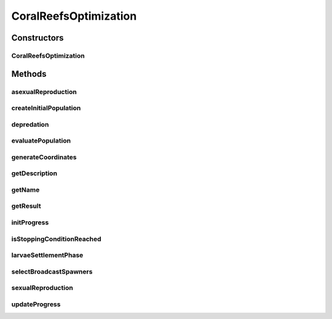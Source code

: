 .. java:import:: org.uma.jmetal.algorithm.impl AbstractCoralReefsOptimization

.. java:import:: org.uma.jmetal.operator CrossoverOperator

.. java:import:: org.uma.jmetal.operator MutationOperator

.. java:import:: org.uma.jmetal.operator SelectionOperator

.. java:import:: org.uma.jmetal.problem Problem

.. java:import:: org.uma.jmetal.util.pseudorandom.impl MersenneTwisterGenerator

.. java:import:: java.util ArrayList

.. java:import:: java.util Collections

.. java:import:: java.util Comparator

.. java:import:: java.util List

CoralReefsOptimization
======================

.. java:package:: org.uma.jmetal.algorithm.singleobjective.coralreefsoptimization
   :noindex:

.. java:type:: public class CoralReefsOptimization<S> extends AbstractCoralReefsOptimization<S, List<S>>

   :author: Inacio Medeiros

Constructors
------------
CoralReefsOptimization
^^^^^^^^^^^^^^^^^^^^^^

.. java:constructor:: public CoralReefsOptimization(Problem<S> problem, int maxEvaluations, Comparator<S> comparator, SelectionOperator<List<S>, S> selectionOperator, CrossoverOperator<S> crossoverOperator, MutationOperator<S> mutationOperator, int n, int m, double rho, double fbs, double fa, double pd, int attemptsToSettle)
   :outertype: CoralReefsOptimization

Methods
-------
asexualReproduction
^^^^^^^^^^^^^^^^^^^

.. java:method:: @Override protected List<S> asexualReproduction(List<S> brooders)
   :outertype: CoralReefsOptimization

createInitialPopulation
^^^^^^^^^^^^^^^^^^^^^^^

.. java:method:: @Override protected List<S> createInitialPopulation()
   :outertype: CoralReefsOptimization

depredation
^^^^^^^^^^^

.. java:method:: @Override protected List<S> depredation(List<S> population, List<Coordinate> coordinates)
   :outertype: CoralReefsOptimization

evaluatePopulation
^^^^^^^^^^^^^^^^^^

.. java:method:: @Override protected List<S> evaluatePopulation(List<S> population)
   :outertype: CoralReefsOptimization

generateCoordinates
^^^^^^^^^^^^^^^^^^^

.. java:method:: @Override protected List<Coordinate> generateCoordinates()
   :outertype: CoralReefsOptimization

getDescription
^^^^^^^^^^^^^^

.. java:method:: @Override public String getDescription()
   :outertype: CoralReefsOptimization

getName
^^^^^^^

.. java:method:: @Override public String getName()
   :outertype: CoralReefsOptimization

getResult
^^^^^^^^^

.. java:method:: @Override public List<S> getResult()
   :outertype: CoralReefsOptimization

initProgress
^^^^^^^^^^^^

.. java:method:: @Override protected void initProgress()
   :outertype: CoralReefsOptimization

isStoppingConditionReached
^^^^^^^^^^^^^^^^^^^^^^^^^^

.. java:method:: @Override protected boolean isStoppingConditionReached()
   :outertype: CoralReefsOptimization

larvaeSettlementPhase
^^^^^^^^^^^^^^^^^^^^^

.. java:method:: @Override protected List<S> larvaeSettlementPhase(List<S> larvae, List<S> population, List<Coordinate> coordinates)
   :outertype: CoralReefsOptimization

selectBroadcastSpawners
^^^^^^^^^^^^^^^^^^^^^^^

.. java:method:: @Override protected List<S> selectBroadcastSpawners(List<S> population)
   :outertype: CoralReefsOptimization

sexualReproduction
^^^^^^^^^^^^^^^^^^

.. java:method:: @Override protected List<S> sexualReproduction(List<S> broadcastSpawners)
   :outertype: CoralReefsOptimization

updateProgress
^^^^^^^^^^^^^^

.. java:method:: @Override protected void updateProgress()
   :outertype: CoralReefsOptimization

